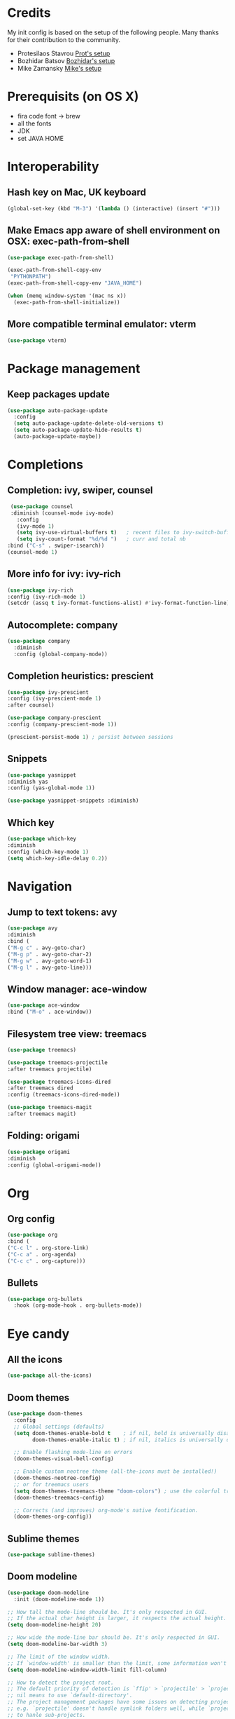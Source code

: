 * Credits
  My init config is based on the setup of the following people. Many thanks for their
  contribution to the community.
  - Protesilaos Stavrou [[https://protesilaos.com/dotemacs/][Prot's setup]]
  - Bozhidar Batsov [[https://github.com/bbatsov/emacs.d][Bozhidar's setup]]
  - Mike Zamansky [[https://github.com/zamansky/dot-emacs][Mike's setup]]

* Prerequisits (on OS X)
  - fira code font -> brew
  - all the fonts
  - JDK
  - set JAVA HOME
* Interoperability
** Hash key on Mac, UK keyboard
   #+begin_src emacs-lisp
(global-set-key (kbd "M-3") '(lambda () (interactive) (insert "#")))
   #+end_src

** Make Emacs app aware of shell environment on OSX: exec-path-from-shell
   #+begin_src emacs-lisp
(use-package exec-path-from-shell)

(exec-path-from-shell-copy-env
 "PYTHONPATH")
(exec-path-from-shell-copy-env "JAVA_HOME")

(when (memq window-system '(mac ns x))
  (exec-path-from-shell-initialize))
   #+end_src

** More compatible terminal emulator: vterm
   #+begin_src emacs-lisp
   (use-package vterm)
   #+end_src

* Package management
** Keep packages update
   #+begin_src emacs-lisp
(use-package auto-package-update
  :config
  (setq auto-package-update-delete-old-versions t)
  (setq auto-package-update-hide-results t)
  (auto-package-update-maybe))
   #+end_src

* Completions
** Completion: ivy, swiper, counsel
   #+begin_src emacs-lisp
 (use-package counsel
 :diminish (counsel-mode ivy-mode)
   :config 
   (ivy-mode 1)
   (setq ivy-use-virtual-buffers t)   ; recent files to ivy-switch-buffer
   (setq ivy-count-format "%d/%d ")   ; curr and total nb
:bind ("C-s" . swiper-isearch))
(counsel-mode 1)
   #+end_src

** More info for ivy: ivy-rich
   #+begin_src emacs-lisp
(use-package ivy-rich
:config (ivy-rich-mode 1)
(setcdr (assq t ivy-format-functions-alist) #'ivy-format-function-line))
   #+end_src

** Autocomplete: company
   #+begin_src emacs-lisp
 (use-package company
   :diminish
   :config (global-company-mode))
   #+end_src
** Completion heuristics: prescient
   #+begin_src  emacs-lisp
(use-package ivy-prescient
:config (ivy-prescient-mode 1)
:after counsel)

(use-package company-prescient
:config (company-prescient-mode 1))

(prescient-persist-mode 1) ; persist between sessions
   #+end_src
** Snippets
   #+begin_src emacs-lisp
(use-package yasnippet
:diminish yas
:config (yas-global-mode 1))

(use-package yasnippet-snippets :diminish)

   #+end_src
** Which key
   #+begin_src emacs-lisp
(use-package which-key
:diminish
:config (which-key-mode 1)
(setq which-key-idle-delay 0.2))
   #+end_src

* Navigation
** Jump to text tokens: avy
   #+begin_src emacs-lisp
(use-package avy
:diminish
:bind (
("M-g c" . avy-goto-char)
("M-g p" . avy-goto-char-2)
("M-g w" . avy-goto-word-1)
("M-g l" . avy-goto-line)))
   #+end_src

** Window manager: ace-window
   #+begin_src emacs-lisp
(use-package ace-window
:bind ("M-o" . ace-window))
   #+end_src
** Filesystem tree view: treemacs
   #+begin_src emacs-lisp
(use-package treemacs)

(use-package treemacs-projectile
:after treemacs projectile)

(use-package treemacs-icons-dired
:after treemacs dired
:config (treemacs-icons-dired-mode))

(use-package treemacs-magit
:after treemacs magit)

   #+end_src
** Folding: origami
#+begin_src emacs-lisp
(use-package origami
:diminish
:config (global-origami-mode))
#+end_src
* Org
** Org config
   #+begin_src emacs-lisp
(use-package org
:bind (
("C-c l" . org-store-link)
("C-c a" . org-agenda)
("C-c c" . org-capture)))
   #+end_src
** Bullets
   #+BEGIN_SRC emacs-lisp
(use-package org-bullets
  :hook (org-mode-hook . org-bullets-mode))
   #+END_SRC

* Eye candy
** All the icons
   #+begin_src emacs-lisp
(use-package all-the-icons)
   #+end_src
** Doom themes
   #+begin_src emacs-lisp
(use-package doom-themes
  :config
  ;; Global settings (defaults)
  (setq doom-themes-enable-bold t    ; if nil, bold is universally disabled
        doom-themes-enable-italic t) ; if nil, italics is universally disabled
  
  ;; Enable flashing mode-line on errors
  (doom-themes-visual-bell-config)
  
  ;; Enable custom neotree theme (all-the-icons must be installed!)
  (doom-themes-neotree-config)
  ;; or for treemacs users
  (setq doom-themes-treemacs-theme "doom-colors") ; use the colorful treemacs theme
  (doom-themes-treemacs-config)
  
  ;; Corrects (and improves) org-mode's native fontification.
  (doom-themes-org-config))
   #+end_src

** Sublime themes
   #+begin_src emacs-lisp
(use-package sublime-themes)
   #+end_src
** Doom modeline
   #+begin_src emacs-lisp
(use-package doom-modeline
  :init (doom-modeline-mode 1))

;; How tall the mode-line should be. It's only respected in GUI.
;; If the actual char height is larger, it respects the actual height.
(setq doom-modeline-height 20)

;; How wide the mode-line bar should be. It's only respected in GUI.
(setq doom-modeline-bar-width 3)

;; The limit of the window width.
;; If `window-width' is smaller than the limit, some information won't be displayed.
(setq doom-modeline-window-width-limit fill-column)

;; How to detect the project root.
;; The default priority of detection is `ffip' > `projectile' > `project'.
;; nil means to use `default-directory'.
;; The project management packages have some issues on detecting project root.
;; e.g. `projectile' doesn't handle symlink folders well, while `project' is unable
;; to hanle sub-projects.
;; You can specify one if you encounter the issue.
(setq doom-modeline-project-detection 'project)

(setq doom-modeline-buffer-file-name-style 'auto)

;; Whether display icons in the mode-line.
;; While using the server mode in GUI, should set the value explicitly.
(setq doom-modeline-icon (display-graphic-p))

;; Whether display the icon for `major-mode'. It respects `doom-modeline-icon'.
(setq doom-modeline-major-mode-icon t)

;; Whether display the colorful icon for `major-mode'.
;; It respects `all-the-icons-color-icons'.
(setq doom-modeline-major-mode-color-icon t)

;; Whether display the icon for the buffer state. It respects `doom-modeline-icon'.
(setq doom-modeline-buffer-state-icon t)

;; Whether display the modification icon for the buffer.
;; It respects `doom-modeline-icon' and `doom-modeline-buffer-state-icon'.
(setq doom-modeline-buffer-modification-icon t)

;; Whether display the minor modes in the mode-line.
(setq doom-modeline-minor-modes t)

;; If non-nil, only display one number for checker information if applicable.
(setq doom-modeline-checker-simple-format t)

;; The maximum number displayed for notifications.
(setq doom-modeline-number-limit 99)

;; The maximum displayed length of the branch name of version control.
(setq doom-modeline-vcs-max-length 12)

;; Whether display the workspace name. Non-nil to display in the mode-line.
(setq doom-modeline-workspace-name t)

;; Whether display the perspective name. Non-nil to display in the mode-line.
(setq doom-modeline-persp-name t)

;; If non nil the default perspective name is displayed in the mode-line.
(setq doom-modeline-display-default-persp-name nil)

;; If non nil the perspective name is displayed alongside a folder icon.
(setq doom-modeline-persp-icon t)

;; Whether display the `lsp' state. Non-nil to display in the mode-line.
(setq doom-modeline-lsp t)

;; Whether display the modal state icon.
;; Including `evil', `overwrite', `god', `ryo' and `xah-fly-keys', etc.
(setq doom-modeline-modal-icon t)

;; Whether display the environment version.
(setq doom-modeline-env-version t)

   #+end_src
** Modus themes
   #+begin_src emacs-lisp
(use-package modus-operandi-theme)
(use-package modus-vivendi-theme)
   #+end_src
** Iconcs for company: company-box
   #+begin_src emacs-lisp
(use-package company-box
  :hook (company-mode . company-box-mode)
  :after company-mode)
   #+end_src

* Generic settings
** UI
   #+BEGIN_SRC emacs-lisp
(menu-bar-mode -1)  ; no menu bar
(tool-bar-mode -1)  ; no tool bar
(when (boundp 'scroll-bar-mode) ; no scroll bar
 (scroll-bar-mode -1))
(add-to-list 'default-frame-alist '(fullscreen . maximized)) ; start maximized
(setq inhibit-splash-screen t) ; no splash screen
(setq visible-bell t) ; no audio bell
(set-face-attribute 'default nil :font "Fira Code Retina" :height 125)
(load-theme 'modus-vivendi t)
(column-number-mode) ; show col nr in mode line
(global-hl-line-mode) ; highlight current line
(set-cursor-color 'orange)
(set-face-background hl-line-face "gray10")
   #+END_SRC
** Preferences
   #+begin_src emacs-lisp
(fset 'yes-or-no-p 'y-or-n-p)
(show-paren-mode 1) ; highlight matching parenthesis
(setq display-line-numbers 'relative)
   #+end_src
* Emacs customizations
** Dired
   #+begin_src emacs-lisp
(setq delete-by-moving-to-trash t)
   #+end_src
** Modeline
*** Control display of minor modes in the modeline: diminish
    #+begin_src emacs-lisp
  (use-package diminish
  :after use-package)
    #+end_src
** Better help: helpful
   #+begin_src emacs-lisp
(use-package helpful
  :custom
  (counsel-describe-function-function #'helpful-callable)
  (counsel-describe-variable-function #'helpful-variable)
  :bind
  ([remap describe-function] . counsel-describe-function)
  ([remap describe-command] . helpful-command)
  ([remap describe-variable] . counsel-describe-variable)
  ([remap describe-key] . helpful-key))
   #+end_src
* Programming
** General config
   #+begin_src emacs-lisp
(add-hook 'prog-mode-hook 'display-line-numbers-mode) ; display line nr in code buffers
   #+end_src
** Ergonomics
*** maintain indentation
    #+begin_src emacs-lisp
(use-package aggressive-indent
:diminish
:config (global-aggressive-indent-mode -1))
    #+end_src
*** rainbow parens
    #+begin_src emacs-lisp
(use-package rainbow-delimiters)
    #+end_src
** LISP dialects structural editing: lispy
#+begin_src emacs-lisp
(use-package lispy
:hook (emacs-lisp-mode-hook . (lambda () (lispy-mode 1))))
#+end_src
** Language Server Protocol
   #+begin_src emacs-lisp
(setq lsp-keymap-prefix "C-c l")

(use-package lsp-mode
:hook ((prog-mode . lsp)
(lsp-mode . lsp-enable-which-key-integration))
:commands lsp
:after flycheck)

(use-package lsp-ui
:commands lsp-ui-mode)

(use-package lsp-ivy
:commands lsp-ivy-workspace-symbol)

(use-package lsp-treemacs
:commands lsp-treemacs-errors-list
:config (lsp-treemacs-sync-mode 1))

(use-package company-lsp)
   #+end_src

** Syntax checking: flycheck
   #+begin_src emacs-lisp
(use-package flycheck
  :ensure t
:diminish
  :init (global-flycheck-mode))
   #+end_src
** Languages
*** Clojure
    #+begin_src emacs-lisp
(use-package cider)
    #+end_src

*** Python
*** Scala
    #+begin_src emacs-lisp
(use-package scala-mode
  :interpreter
    ("scala" . scala-mode))

(use-package sbt-mode
  :commands sbt-start sbt-command)

(use-package lsp-metals
  :config (setq lsp-metals-treeview-show-when-views-received t))
    #+end_src

*** Java
    #+begin_src emacs-lisp
(use-package lsp-java
:hook (java-mode-hook . lsp))
    #+end_src

** Debugging
   #+begin_src emacs-lisp
(use-package posframe) ; requires by dap

(use-package dap-mode
  :hook
  (lsp-mode . dap-mode)
  (lsp-mode . dap-ui-mode))
   #+end_src

* Project tools
** Source control: magit
   #+begin_src emacs-lisp
(use-package magit
  :bind ("C-c g" . magit-status))
   #+end_src
** Working with repos: projectile
   #+begin_src emacs-lisp
  (use-package projectile
  :bind ("C-c p" . projectile-command-map)
  :init (projectile-mode 1)
  :after ivy)

  (setq projectile-completion-system 'ivy)
   #+end_src
** Feedback for lines changed: git-gutter+
   #+begin_src emacs-lisp
(use-package git-gutter+
:diminish
:config (global-git-gutter+-mode))
   #+end_src
* Typing productivity
** Modal subsequent commands: hydra
#+begin_src emacs-lisp
(use-package hydra
:diminish)
#+end_src
** Expand selection: expand-region
   #+begin_src emacs-lisp
(use-package expand-region
:diminish
:bind ("C-=" . er/expand-region))
   #+end_src

** Multiple cursors
   #+begin_src emacs-lisp
(use-package multiple-cursors
:bind (
("C-c m" . mc/edit-lines)
("C->" . mc/mark-next-like-this)
("C-<" . mc/mark-previous-like-this)
("C-c >" . mc/mark-all-like-this)
))
   #+end_src
* Packagesg to explore
  - ivy-postframe
  - general
  - orderless
  - smerge
  - helm
  - lispy
  - live python
  - org-html-themes
  - elpy
  - expand-region
  - web-mode
  - noflet
  - eglot
  - ripgrep (rg)
  - origami
  - magit forge
  - restclient
  - dumb-jump
  - try
  - auto-yasnippet
  - org-msg
  - smartparens
  - beacon
  - silversearcher
  - eyebrowse
  - ag
  - wgrep
  - anzu
  - fzf
  - darkroom
  - org-tree-slide
  - org-superstar
  - emmet
  - org-roam
  - pcre2el
  - virtualenvwrapper
  - all-the-icons-ivy
  - all-the-icons-dired
  - dired-subtree
  - dired-narrow
  - iedit
  - hydra
  - git-timemachine
  - try
  - jedi
  - dap
  - exec-path-from-shell
  - dired-subtree
  - dired-narrow
  - flyspell
  - hl-line+
  - rg
* TODO Issues
  - yasnippets snippets
  - company-box
  - diminish yas
